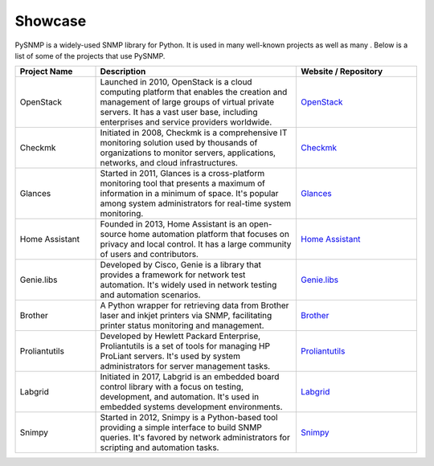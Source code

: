 .. _showcase:

Showcase
========

PySNMP is a widely-used SNMP library for Python. It is used in many well-known
projects as well as many . Below is a list of some of the projects that use PySNMP.

.. list-table::
   :widths: 20 50 30
   :header-rows: 1

   * - Project Name
     - Description
     - Website / Repository
   * - OpenStack
     - Launched in 2010, OpenStack is a cloud computing platform that enables the creation and management of large groups of virtual private servers. It has a vast user base, including enterprises and service providers worldwide.
     - `OpenStack <https://www.openstack.org/>`_
   * - Checkmk
     - Initiated in 2008, Checkmk is a comprehensive IT monitoring solution used by thousands of organizations to monitor servers, applications, networks, and cloud infrastructures.
     - `Checkmk <https://checkmk.com/>`_
   * - Glances
     - Started in 2011, Glances is a cross-platform monitoring tool that presents a maximum of information in a minimum of space. It's popular among system administrators for real-time system monitoring.
     - `Glances <https://nicolargo.github.io/glances/>`_
   * - Home Assistant
     - Founded in 2013, Home Assistant is an open-source home automation platform that focuses on privacy and local control. It has a large community of users and contributors.
     - `Home Assistant <https://www.home-assistant.io/>`_
   * - Genie.libs
     - Developed by Cisco, Genie is a library that provides a framework for network test automation. It's widely used in network testing and automation scenarios.
     - `Genie.libs <https://developer.cisco.com/docs/genie-docs/>`_
   * - Brother
     - A Python wrapper for retrieving data from Brother laser and inkjet printers via SNMP, facilitating printer status monitoring and management.
     - `Brother <https://github.com/bieniu/brother>`_
   * - Proliantutils
     - Developed by Hewlett Packard Enterprise, Proliantutils is a set of tools for managing HP ProLiant servers. It's used by system administrators for server management tasks.
     - `Proliantutils <https://github.com/HewlettPackard/python-proliantutils>`_
   * - Labgrid
     - Initiated in 2017, Labgrid is an embedded board control library with a focus on testing, development, and automation. It's used in embedded systems development environments.
     - `Labgrid <https://labgrid.readthedocs.io/en/latest/>`_
   * - Snimpy
     - Started in 2012, Snimpy is a Python-based tool providing a simple interface to build SNMP queries. It's favored by network administrators for scripting and automation tasks.
     - `Snimpy <https://snimpy.readthedocs.io/en/latest/>`_

